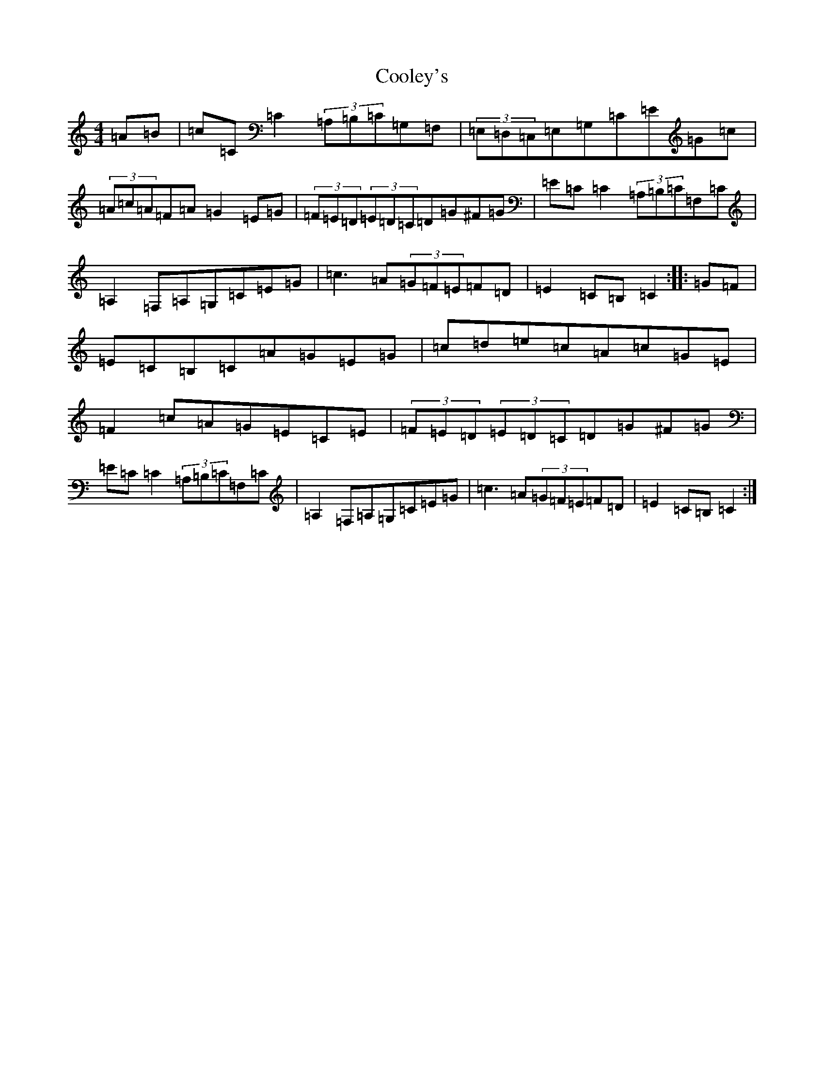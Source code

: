 X: 4199
T: Cooley's
S: https://thesession.org/tunes/1052#setting22759
Z: G Major
R: hornpipe
M:4/4
L:1/8
K: C Major
=A=B|=c=C=C2(3=A,=B,=C=G,=F,|(3=E,=D,=C,=E,=G,=C=E=G=c|(3=A=c=A=F=A=G2=E=G|(3=F=E=D(3=E=D=C=D=G^F=G|=E=C=C2(3=A,=B,=C=F,=C|=A,2=F,=A,=G,=C=E=G|=c3=A(3=G=F=E=F=D|=E2=C=B,=C2:||:=G=F|=E=C=B,=C=A=G=E=G|=c=d=e=c=A=c=G=E|=F2=c=A=G=E=C=E|(3=F=E=D(3=E=D=C=D=G^F=G|=E=C=C2(3=A,=B,=C=F,=C|=A,2=F,=A,=G,=C=E=G|=c3=A(3=G=F=E=F=D|=E2=C=B,=C2:|